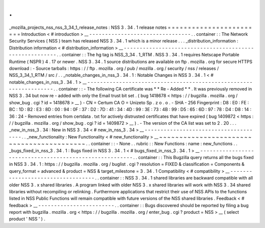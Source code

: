 .
.
_mozilla_projects_nss_nss_3_34_1_release_notes
:
NSS
3
.
34
.
1
release
notes
=
=
=
=
=
=
=
=
=
=
=
=
=
=
=
=
=
=
=
=
=
=
=
=
Introduction
<
#
introduction
>
__
-
-
-
-
-
-
-
-
-
-
-
-
-
-
-
-
-
-
-
-
-
-
-
-
-
-
-
-
-
-
-
-
.
.
container
:
:
The
Network
Security
Services
(
NSS
)
team
has
released
NSS
3
.
34
.
1
which
is
a
minor
release
.
.
.
_distribution_information
:
Distribution
information
<
#
distribution_information
>
__
-
-
-
-
-
-
-
-
-
-
-
-
-
-
-
-
-
-
-
-
-
-
-
-
-
-
-
-
-
-
-
-
-
-
-
-
-
-
-
-
-
-
-
-
-
-
-
-
-
-
-
-
-
-
-
-
.
.
container
:
:
The
hg
tag
is
NSS_3_34
.
1_RTM
.
NSS
3
.
34
.
1
requires
Netscape
Portable
Runtime
(
NSPR
)
4
.
17
or
newer
.
NSS
3
.
34
.
1
source
distributions
are
available
on
ftp
.
mozilla
.
org
for
secure
HTTPS
download
:
-
Source
tarballs
:
https
:
/
/
ftp
.
mozilla
.
org
/
pub
/
mozilla
.
org
/
security
/
nss
/
releases
/
NSS_3_34_1_RTM
/
src
/
.
.
_notable_changes_in_nss_3
.
34
.
1
:
Notable
Changes
in
NSS
3
.
34
.
1
<
#
notable_changes_in_nss_3
.
34
.
1
>
__
-
-
-
-
-
-
-
-
-
-
-
-
-
-
-
-
-
-
-
-
-
-
-
-
-
-
-
-
-
-
-
-
-
-
-
-
-
-
-
-
-
-
-
-
-
-
-
-
-
-
-
-
-
-
-
-
-
-
-
-
-
-
-
-
-
-
.
.
container
:
:
-
The
following
CA
certificate
was
*
*
Re
-
Added
*
*
.
It
was
previously
removed
in
NSS
3
.
34
but
now
re
-
added
with
only
the
Email
trust
bit
set
.
(
bug
1418678
<
https
:
/
/
bugzilla
.
mozilla
.
org
/
show_bug
.
cgi
?
id
=
1418678
>
__
)
-
CN
=
Certum
CA
O
=
Unizeto
Sp
.
z
o
.
o
.
-
SHA
-
256
Fingerprint
:
D8
:
E0
:
FE
:
BC
:
1D
:
B2
:
E3
:
8D
:
00
:
94
:
0F
:
37
:
D2
:
7D
:
41
:
34
:
4D
:
99
:
3E
:
73
:
4B
:
99
:
D5
:
65
:
6D
:
97
:
78
:
D4
:
D8
:
14
:
36
:
24
-
Removed
entries
from
certdata
.
txt
for
actively
distrusted
certificates
that
have
expired
(
bug
1409872
<
https
:
/
/
bugzilla
.
mozilla
.
org
/
show_bug
.
cgi
?
id
=
1409872
>
__
)
.
-
The
version
of
the
CA
list
was
set
to
2
.
20
.
.
.
_new_in_nss_3
.
34
:
New
in
NSS
3
.
34
<
#
new_in_nss_3
.
34
>
__
-
-
-
-
-
-
-
-
-
-
-
-
-
-
-
-
-
-
-
-
-
-
-
-
-
-
-
-
-
-
-
-
-
-
-
-
-
-
.
.
_new_functionality
:
New
Functionality
<
#
new_functionality
>
__
~
~
~
~
~
~
~
~
~
~
~
~
~
~
~
~
~
~
~
~
~
~
~
~
~
~
~
~
~
~
~
~
~
~
~
~
~
~
~
~
~
~
.
.
container
:
:
-
None
.
.
rubric
:
:
New
Functions
:
name
:
new_functions
.
.
_bugs_fixed_in_nss_3
.
34
.
1
:
Bugs
fixed
in
NSS
3
.
34
.
1
<
#
bugs_fixed_in_nss_3
.
34
.
1
>
__
-
-
-
-
-
-
-
-
-
-
-
-
-
-
-
-
-
-
-
-
-
-
-
-
-
-
-
-
-
-
-
-
-
-
-
-
-
-
-
-
-
-
-
-
-
-
-
-
-
-
-
-
-
-
-
-
.
.
container
:
:
This
Bugzilla
query
returns
all
the
bugs
fixed
in
NSS
3
.
34
.
1
:
https
:
/
/
bugzilla
.
mozilla
.
org
/
buglist
.
cgi
?
resolution
=
FIXED
&
classification
=
Components
&
query_format
=
advanced
&
product
=
NSS
&
target_milestone
=
3
.
34
.
1
Compatibility
<
#
compatibility
>
__
-
-
-
-
-
-
-
-
-
-
-
-
-
-
-
-
-
-
-
-
-
-
-
-
-
-
-
-
-
-
-
-
-
-
.
.
container
:
:
NSS
3
.
34
.
1
shared
libraries
are
backward
compatible
with
all
older
NSS
3
.
x
shared
libraries
.
A
program
linked
with
older
NSS
3
.
x
shared
libraries
will
work
with
NSS
3
.
34
shared
libraries
without
recompiling
or
relinking
.
Furthermore
applications
that
restrict
their
use
of
NSS
APIs
to
the
functions
listed
in
NSS
Public
Functions
will
remain
compatible
with
future
versions
of
the
NSS
shared
libraries
.
Feedback
<
#
feedback
>
__
-
-
-
-
-
-
-
-
-
-
-
-
-
-
-
-
-
-
-
-
-
-
-
-
.
.
container
:
:
Bugs
discovered
should
be
reported
by
filing
a
bug
report
with
bugzilla
.
mozilla
.
org
<
https
:
/
/
bugzilla
.
mozilla
.
org
/
enter_bug
.
cgi
?
product
=
NSS
>
__
(
select
product
'
NSS
'
)
.
